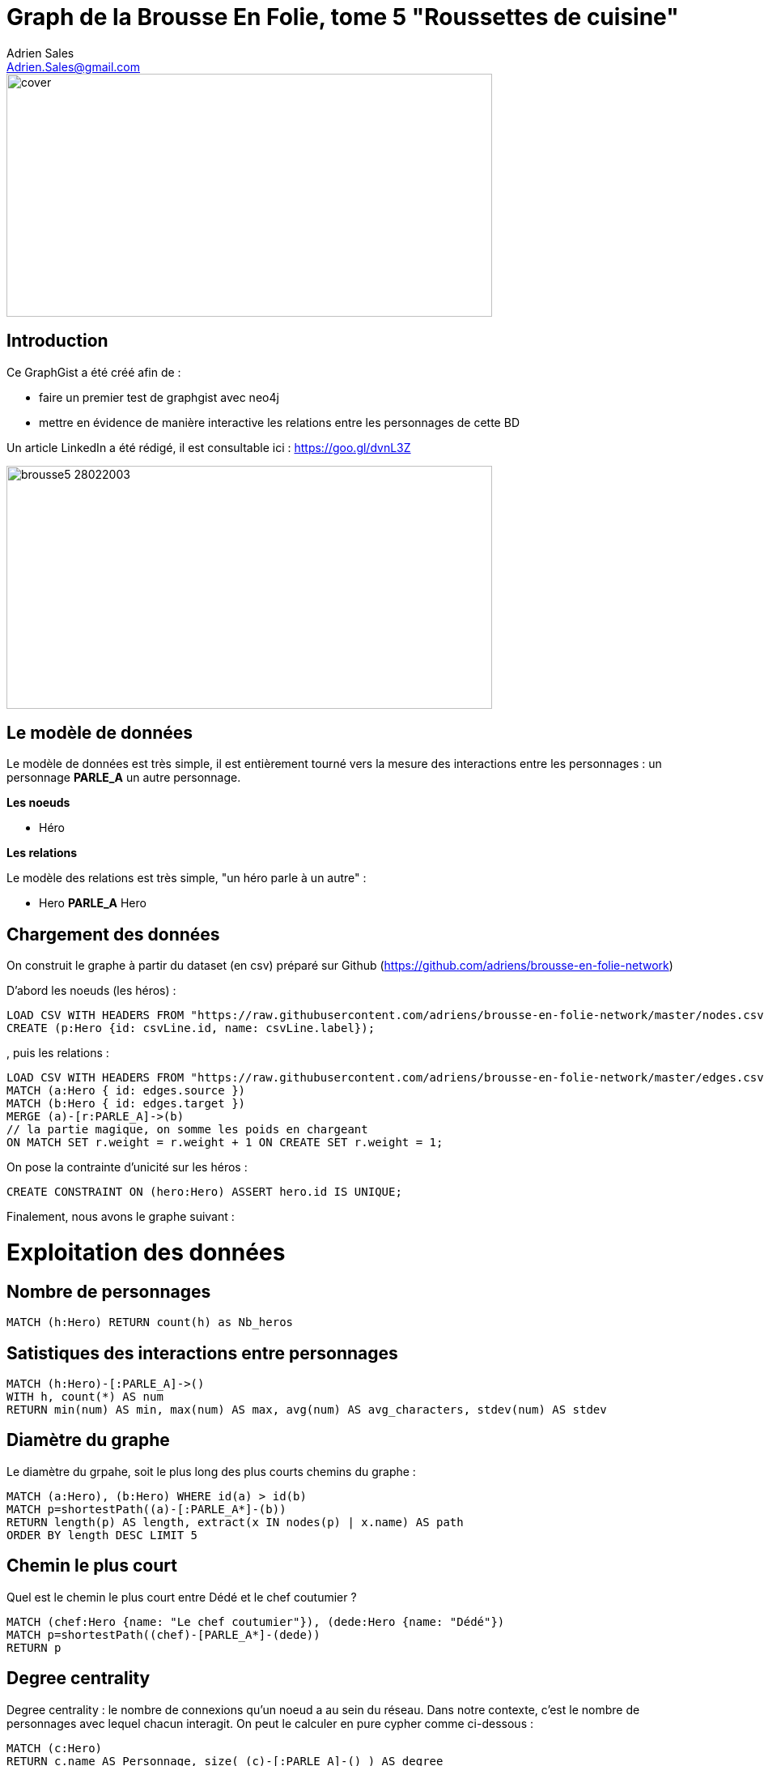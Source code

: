 = Graph de la Brousse En Folie, tome 5 "Roussettes de cuisine"
Adrien Sales <Adrien.Sales@gmail.com> 

:neo4j-version: 3.3.1
:author: Adrien Sales <Adrien.Sales@gmail.com>
:twitter: rastadidi

image::https://github.com/adriens/brousse-en-folie-network/raw/master/cover.png[height=300,width=600]

== Introduction

Ce GraphGist a été créé afin de :

- faire un premier test de graphgist avec neo4j
- mettre en évidence de manière interactive les relations entre les personnages de cette BD

Un article LinkedIn a été rédigé, il est consultable ici : https://goo.gl/dvnL3Z


image::https://www.bedetheque.com/media/Couvertures/brousse5_28022003.gif[height=300,width=600]

== Le modèle de données

Le modèle de données est très simple, il est entièrement tourné vers la mesure des interactions entre les personnages : un personnage *PARLE_A* un autre personnage.


*Les noeuds*

* Héro 

*Les relations*

Le modèle des relations est très simple, "un héro parle à un autre" :

* Hero *PARLE_A* Hero

== Chargement des données

On construit le graphe à partir du dataset (en csv) préparé sur Github (https://github.com/adriens/brousse-en-folie-network)

D'abord les noeuds (les héros) :

//setup
//output
[source,cypher]
----
LOAD CSV WITH HEADERS FROM "https://raw.githubusercontent.com/adriens/brousse-en-folie-network/master/nodes.csv" AS csvLine
CREATE (p:Hero {id: csvLine.id, name: csvLine.label});
----

, puis les relations :

//setup
//output
[source,cypher]
----
LOAD CSV WITH HEADERS FROM "https://raw.githubusercontent.com/adriens/brousse-en-folie-network/master/edges.csv" AS edges
MATCH (a:Hero { id: edges.source })
MATCH (b:Hero { id: edges.target })
MERGE (a)-[r:PARLE_A]->(b)
// la partie magique, on somme les poids en chargeant
ON MATCH SET r.weight = r.weight + 1 ON CREATE SET r.weight = 1;
----

On pose la contrainte d'unicité sur les héros :

//setup
[source,cypher]
----
CREATE CONSTRAINT ON (hero:Hero) ASSERT hero.id IS UNIQUE;
----

Finalement, nous avons le graphe suivant :

//graph


= Exploitation des données

== Nombre de personnages

[source,cypher]
----
MATCH (h:Hero) RETURN count(h) as Nb_heros
----

//table

== Satistiques des interactions entre personnages

[source,cypher]
----
MATCH (h:Hero)-[:PARLE_A]->()
WITH h, count(*) AS num
RETURN min(num) AS min, max(num) AS max, avg(num) AS avg_characters, stdev(num) AS stdev
----

//table

== Diamètre du graphe

Le diamètre du grpahe, soit le plus long des plus courts chemins du graphe :

[source,cypher]
----
MATCH (a:Hero), (b:Hero) WHERE id(a) > id(b)
MATCH p=shortestPath((a)-[:PARLE_A*]-(b))
RETURN length(p) AS length, extract(x IN nodes(p) | x.name) AS path
ORDER BY length DESC LIMIT 5
----

//table


== Chemin le plus court

Quel est le chemin le plus court entre Dédé et le chef coutumier ?

[source,cypher]
----
MATCH (chef:Hero {name: "Le chef coutumier"}), (dede:Hero {name: "Dédé"})
MATCH p=shortestPath((chef)-[PARLE_A*]-(dede))
RETURN p
----

//table

== Degree centrality

Degree centrality : le nombre de connexions qu'un noeud a au sein du réseau. Dans notre contexte, c'est le nombre de personnages avec lequel chacun interagit. On peut le calculer en pure cypher comme ci-dessous :

[source,cypher]
----
MATCH (c:Hero)
RETURN c.name AS Personnage, size( (c)-[:PARLE_A]-() ) AS degree
ORDER BY degree DESC
----

//table

== Weighted Degree Centrality

On stocke le nombre d'interactions entre deux personnages afin de mettre du poids dans les relations : plus le poinds est important plus les échanges sont importants...et plus la relation est privilégiée.
Dans notre cas, les aggrégats ont déja été calculés lors du chargement du csv des relations.

En cypher cela donne :

[source,cypher]
----
MATCH (h:Hero)-[t:PARLE_A]-()
RETURN h.name as hero,sum(t.weight) as weighted_degree
ORDER BY weighted_degree DESC LIMIT 10
----

//table